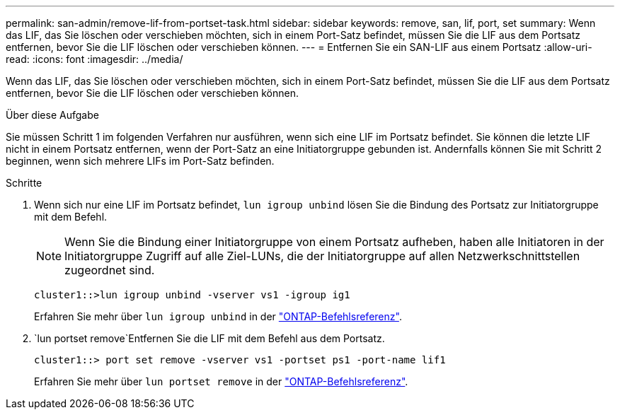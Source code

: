 ---
permalink: san-admin/remove-lif-from-portset-task.html 
sidebar: sidebar 
keywords: remove, san, lif, port, set 
summary: Wenn das LIF, das Sie löschen oder verschieben möchten, sich in einem Port-Satz befindet, müssen Sie die LIF aus dem Portsatz entfernen, bevor Sie die LIF löschen oder verschieben können. 
---
= Entfernen Sie ein SAN-LIF aus einem Portsatz
:allow-uri-read: 
:icons: font
:imagesdir: ../media/


[role="lead"]
Wenn das LIF, das Sie löschen oder verschieben möchten, sich in einem Port-Satz befindet, müssen Sie die LIF aus dem Portsatz entfernen, bevor Sie die LIF löschen oder verschieben können.

.Über diese Aufgabe
Sie müssen Schritt 1 im folgenden Verfahren nur ausführen, wenn sich eine LIF im Portsatz befindet. Sie können die letzte LIF nicht in einem Portsatz entfernen, wenn der Port-Satz an eine Initiatorgruppe gebunden ist. Andernfalls können Sie mit Schritt 2 beginnen, wenn sich mehrere LIFs im Port-Satz befinden.

.Schritte
. Wenn sich nur eine LIF im Portsatz befindet, `lun igroup unbind` lösen Sie die Bindung des Portsatz zur Initiatorgruppe mit dem Befehl.
+
[NOTE]
====
Wenn Sie die Bindung einer Initiatorgruppe von einem Portsatz aufheben, haben alle Initiatoren in der Initiatorgruppe Zugriff auf alle Ziel-LUNs, die der Initiatorgruppe auf allen Netzwerkschnittstellen zugeordnet sind.

====
+
`cluster1::>lun igroup unbind -vserver vs1 -igroup ig1`

+
Erfahren Sie mehr über `lun igroup unbind` in der link:https://docs.netapp.com/us-en/ontap-cli/lun-igroup-unbind.html["ONTAP-Befehlsreferenz"^].

.  `lun portset remove`Entfernen Sie die LIF mit dem Befehl aus dem Portsatz.
+
`cluster1::> port set remove -vserver vs1 -portset ps1 -port-name lif1`

+
Erfahren Sie mehr über `lun portset remove` in der link:https://docs.netapp.com/us-en/ontap-cli/lun-portset-remove.html["ONTAP-Befehlsreferenz"^].


